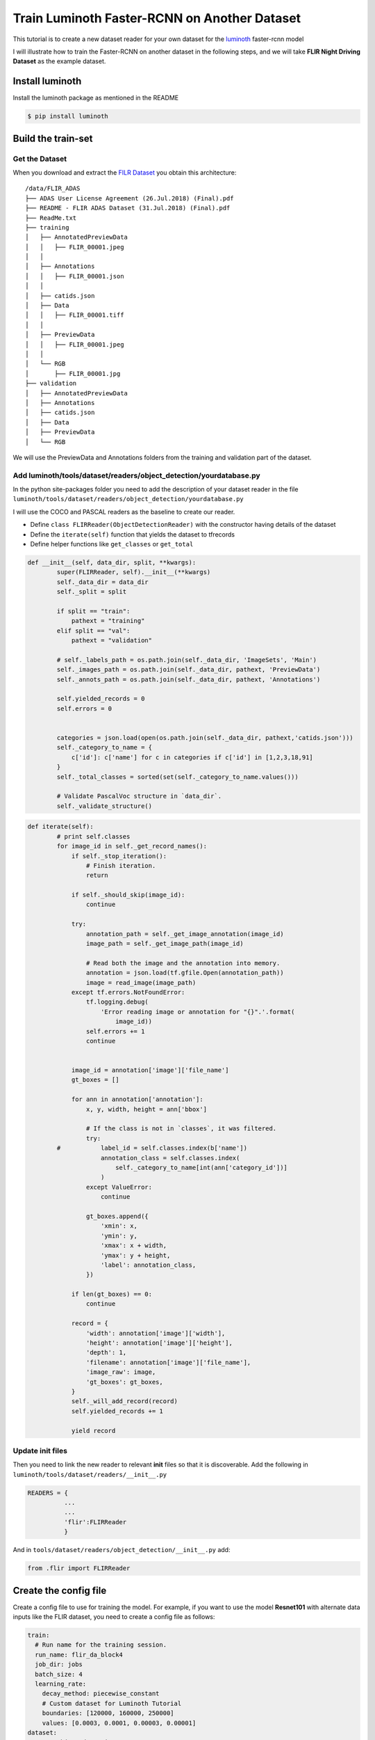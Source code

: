 Train Luminoth Faster-RCNN on Another Dataset
=============================================

This tutorial is to create a new dataset reader for your own dataset for
the `luminoth <https://github.com/tryolabs/luminoth>`__ faster-rcnn
model

I will illustrate how to train the Faster-RCNN on another dataset in the
following steps, and we will take **FLIR Night Driving Dataset** as the
example dataset.

Install luminoth
----------------

Install the luminoth package as mentioned in the README

.. code:: sh

    $ pip install luminoth

Build the train-set
-------------------

Get the Dataset
~~~~~~~~~~~~~~~

When you download and extract the `FILR
Dataset <https://www.flir.in/oem/adas/adas-dataset-form/>`__ you obtain
this architecture:

::

    /data/FLIR_ADAS
    ├── ADAS User License Agreement (26.Jul.2018) (Final).pdf
    ├── README - FLIR ADAS Dataset (31.Jul.2018) (Final).pdf
    ├── ReadMe.txt
    ├── training
    │   ├── AnnotatedPreviewData
    │   │   ├── FLIR_00001.jpeg
    │   │  
    │   ├── Annotations
    │   │   ├── FLIR_00001.json
    │   │
    │   ├── catids.json
    │   ├── Data
    │   │   ├── FLIR_00001.tiff
    │   │
    │   ├── PreviewData
    │   │   ├── FLIR_00001.jpeg
    │   │
    │   └── RGB
    │       ├── FLIR_00001.jpg
    ├── validation
    │   ├── AnnotatedPreviewData
    │   ├── Annotations
    │   ├── catids.json
    │   ├── Data
    │   ├── PreviewData
    │   └── RGB

We will use the PreviewData and Annotations folders from the training
and validation part of the dataset.

Add luminoth/tools/dataset/readers/object\_detection/yourdatabase.py
~~~~~~~~~~~~~~~~~~~~~~~~~~~~~~~~~~~~~~~~~~~~~~~~~~~~~~~~~~~~~~~~~~~~

In the python site-packages folder you need to add the description of
your dataset reader in the file
``luminoth/tools/dataset/readers/object_detection/yourdatabase.py``

I will use the COCO and PASCAL readers as the baseline to create our
reader.

-  Define ``class FLIRReader(ObjectDetectionReader)`` with the
   constructor having details of the dataset
-  Define the ``iterate(self)`` function that yields the dataset to
   tfrecords
-  Define helper functions like ``get_classes`` or ``get_total``

.. code:: py

    def __init__(self, data_dir, split, **kwargs):
            super(FLIRReader, self).__init__(**kwargs)
            self._data_dir = data_dir
            self._split = split

            if split == "train":
                pathext = "training"
            elif split == "val":
                pathext = "validation"

            # self._labels_path = os.path.join(self._data_dir, 'ImageSets', 'Main')
            self._images_path = os.path.join(self._data_dir, pathext, 'PreviewData')
            self._annots_path = os.path.join(self._data_dir, pathext, 'Annotations')

            self.yielded_records = 0
            self.errors = 0


            categories = json.load(open(os.path.join(self._data_dir, pathext,'catids.json')))
            self._category_to_name = {
                c['id']: c['name'] for c in categories if c['id'] in [1,2,3,18,91]
            }
            self._total_classes = sorted(set(self._category_to_name.values()))

            # Validate PascalVoc structure in `data_dir`.
            self._validate_structure()

.. code:: py

    def iterate(self):
            # print self.classes
            for image_id in self._get_record_names():
                if self._stop_iteration():
                    # Finish iteration.
                    return

                if self._should_skip(image_id):
                    continue

                try:
                    annotation_path = self._get_image_annotation(image_id)
                    image_path = self._get_image_path(image_id)

                    # Read both the image and the annotation into memory.
                    annotation = json.load(tf.gfile.Open(annotation_path))
                    image = read_image(image_path)
                except tf.errors.NotFoundError:
                    tf.logging.debug(
                        'Error reading image or annotation for "{}".'.format(
                            image_id))
                    self.errors += 1
                    continue


                image_id = annotation['image']['file_name']
                gt_boxes = []
                
                for ann in annotation['annotation']:
                    x, y, width, height = ann['bbox']

                    # If the class is not in `classes`, it was filtered.
                    try:
            #           label_id = self.classes.index(b['name'])
                        annotation_class = self.classes.index(
                            self._category_to_name[int(ann['category_id'])]
                        )
                    except ValueError:
                        continue

                    gt_boxes.append({
                        'xmin': x,
                        'ymin': y,
                        'xmax': x + width,
                        'ymax': y + height,
                        'label': annotation_class,
                    })
                
                if len(gt_boxes) == 0:
                    continue

                record = {
                    'width': annotation['image']['width'],
                    'height': annotation['image']['height'],
                    'depth': 1,
                    'filename': annotation['image']['file_name'],
                    'image_raw': image,
                    'gt_boxes': gt_boxes,
                }
                self._will_add_record(record)
                self.yielded_records += 1

                yield record

Update init files
~~~~~~~~~~~~~~~~~

Then you need to link the new reader to relevant **init** files so that
it is discoverable. Add the following in
``luminoth/tools/dataset/readers/__init__.py``

.. code:: py

    READERS = {
              ...
              ...
              'flir':FLIRReader
              }

And in ``tools/dataset/readers/object_detection/__init__.py`` add:

.. code:: py

    from .flir import FLIRReader

Create the config file
----------------------

Create a config file to use for training the model. For example, if you
want to use the model **Resnet101** with alternate data inputs like the
FLIR dataset, you need to create a config file as follows:

.. code:: yaml

    train:
      # Run name for the training session.
      run_name: flir_da_block4
      job_dir: jobs
      batch_size: 4
      learning_rate:
        decay_method: piecewise_constant
        # Custom dataset for Luminoth Tutorial
        boundaries: [120000, 160000, 250000]
        values: [0.0003, 0.0001, 0.00003, 0.00001]
    dataset:
      type: object_detection
      #dir: /data/FLIR_ADAS
      dir: /data/anue_full
      data_augmentation:
          [{"flip":
              {"left_right": true,
                "prob": 0.5,
                "up_down": false}}]
    model:
      type: fasterrcnn
      batch_norm: true
      network:
        num_classes: 4
      anchors:
        # Add one more scale to be better at detecting small objects
        scales: [0.125, 0.25, 0.5, 1, 2]
        stride: 16
        ratios: [0.5, 1, 2]
      base_network:
        output_stride: 16
        architecture: resnet_v1_101
        train_batch_norm: false
        fine_tune_from: block4

Note - the number of classes in the FLIR dataset is 4

Convert the dataset
-------------------

Convert the dataset to tfrecords for input to the model

.. code:: sh

    $ lumi dataset transform --type flir --data-dir /data/FLIR_ADAS --split train --debug --output-dir /data/FLIR_ADAS

.. code:: sh

    $ lumi dataset transform --type flir --data-dir /data/FLIR_ADAS --split val --debug --output-dir /data/FLIR_ADAS

Launch the training
-------------------

Once the dataset is created, we can use it for training. Run the
following command in the shell.

.. code:: sh

    $ lumi train -c <path-to-config-file>.yml
